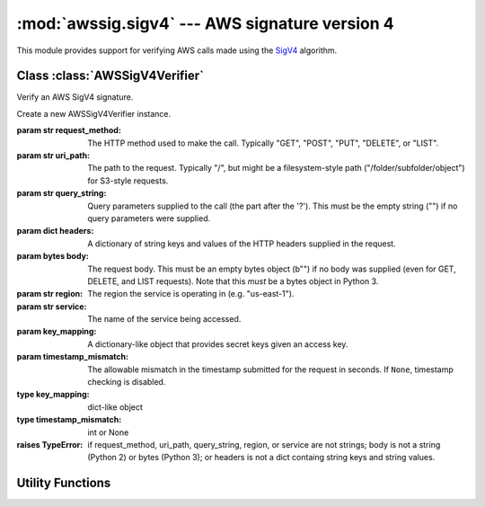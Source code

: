 :mod:`awssig.sigv4` --- AWS signature version 4
==============================================================================

.. module:: awssig.sigv4

This module provides support for verifying AWS calls made using the
`SigV4`_ algorithm.

Class :class:`AWSSigV4Verifier`
------------------------------------------------------------------------------

Verify an AWS SigV4 signature.

.. class:: AWSSigV4Verifier(request_method, uri_path, query_string, headers,
           body, region, service, key_mapping, timestamp_mismatch=60)

    Create a new AWSSigV4Verifier instance.

    :param str request_method: The HTTP method used to make the call.
        Typically "GET", "POST", "PUT", "DELETE", or "LIST".
    :param str uri_path: The path to the request. Typically "/", but might
        be a filesystem-style path ("/folder/subfolder/object") for S3-style
        requests.
    :param str query_string: Query parameters supplied to the call (the
        part after the '?'). This must be the empty string ("") if no query
        parameters were supplied.
    :param dict headers: A dictionary of string keys and values of the HTTP
        headers supplied in the request.
    :param bytes body: The request body. This must be an empty bytes object
        (b"") if no body was supplied (even for GET, DELETE, and LIST
        requests). Note that this *must* be a bytes object in Python 3.
    :param str region: The region the service is operating in (e.g.
        "us-east-1").
    :param str service: The name of the service being accessed.
    :param key_mapping: A dictionary-like object that provides secret
        keys given an access key.
    :param timestamp_mismatch: The allowable mismatch in the timestamp
        submitted for the request in seconds. If ``None``, timestamp checking
        is disabled.
    :type key_mapping: dict-like object
    :type timestamp_mismatch: int or None

    :raises TypeError: if request_method, uri_path, query_string, region, or
        service are not strings; body is not a string (Python 2) or
        bytes (Python 3); or headers is not a dict containg string keys and
        string values.
    
    .. method:: AWSSigV4Verifier.verify()
    
        Verifies that the request is properly signed.

        :return: ``True`` when the request is properly signed.
        :raises `awssig.exc.InvalidSignatureError`: if the request is not
            properly signed.

    .. attribute:: AWSSigV4Verifier.canonical_uri_path

        A string containing the canonical URI according to `RFC 3986`_.
        Redundant ("//") and relative ("/../", "/./") path components are
        removed.
    
    .. attribute:: AWSSigV4Verifier.query_parameters
              
        A dictionary of query parameter names to a list of the values seen.
    
    .. attribute:: AWSSigV4Verifier.canonical_query_string
    
        The canonicalized form of the query string as documented in
        `creating canonical requests`_. Note that the ``X-Amz-Signature``
        parameter (if provided) is removed from this string.
    
    .. attribute:: AWSSigV4Verifier.authorization_header_parameter
    
        The authorization header, either from the HTTP "Authorization" header.
        If this header is not present, is present multiple times, or does not
        begin with "AWS4-HMAC-SHA256", an ``AttributeError`` exception is
        raised.
    
    .. attribute:: AWSSigV4Verifier.signed_headers
    
        An ordered dictionary containing the header names and values used to
        sign the request.
    
    .. attribute:: AWSSigV4Verifier.request_date
    
        The date of the request in ISO8601 YYYYMMDD format.
    
        If this is not available in the query parameters or headers, or the
        value is not a valid format for AWS SigV4, an ``AttributeError``
        exception is raised.
    
    .. attribute:: AWSSigV4Verifier.request_timestamp
    
        The timestamp of the request in ISO8601 YYYYMMDD'T'HHMMSS'Z' format.
    
        If this is not available in the query parameters or headers, or the
        value is not a valid format for AWS SigV4, an ``AttributeError``
        exception is raised.
    
    .. attribute:: AWSSigV4Verifier.credential_scope
    
        The scope of the credentials to use.
    
        This is the request date, region, service, and the string
        "aws4_request" joined with slashes ('/').
    
    .. attribute:: AWSSigV4Verifier.access_key
    
        The access key used to sign the request.
    
        If the access key was not provided or is not in the same credential
        scope as this request, an ``AttributeError`` exception is raised.
    
    .. attribute:: AWSSigV4Verifier.request_signature
    
        The request signature passed in the request, either from the
        ``X-Amz-Signature`` query parameter or the ``Authorization`` HTTP
        header.
    
        If neither of these is present, an ``AttributeError`` exception is
        raised.
    
    .. attribute:: AWSSigV4Verifier.canonical_request
    
        The AWS SigV4 canonical request given parameters from an HTTP request,
        as described in the `creating canonical requests`_ document.
    
        If an attribute required to compute the canonical request is not
        present (:attr:`request_method`, :attr:`canonical_uri_path`,
        :attr:`canonical_query_string`, or :attr:`signed_headers`), an
        ``AttributeError`` exception is propagated.
    
    .. attribute:: AWSSigV4Verifier.string_to_sign
    
        The AWS SigV4 string being signed, as described in the
        `calculating the string to sign`_ document.
    
        If an attribute required to compute the string to sign is not present
        (:attr:`request_timestamp`, :attr:`credential_scope`, or
        :attr:`canonical_request`), an ``AttributeError`` exception is
        propagated.
    
    .. attribute:: AWSSigV4Verifier.expected_signature
    
        The AWS SigV4 signature expected from the request, as described in the
        `calculating the signature`_ document.
    
        If an attribute required to compute the signature is not present
        (:attr:`access_key`, :attr:`request_date`, :attr:`region`, or
        :attr:`service`), an ``AttributeError`` exception is propagated.
    
        If the corresponding secret key for the :attr:`access_key` is not
        found, a ``KeyError`` exception is propagated.

Utility Functions
------------------------------------------------------------------------------
        
.. function:: normalize_uri_path_component(path_component)

    Normalize the path component according to RFC 3986.  This performs the
    following operations:
    
    * Alpha, digit, and the symbols '-', '.', '_', and '~' (unreserved
      characters) are left alone.
    * Characters outside this range are percent-encoded.
    * Percent-encoded values are upper-cased ('%2a' becomes '%2A')
    * Percent-encoded values in the unreserved space (%41-%5A, %61-%7A,
      %30-%39, %2D, %2E, %5F, %7E) are converted to normal characters.

    If a percent encoding is incomplete, the percent is encoded as %25.

    :param str path_component: The path component to normalize.
    :return: the normalized path component
    :rtype: str
    :raises ValueError: if a percent encoding includes non-hex characters
        (e.g. %3z)

.. function:: get_canonical_uri_path(uri_path):

    Normalizes the specified URI path component, removing redundant slashes
    and relative path components.

    :param str uri_path: The URI path to normalize.
    :return: the normalized path component
    :rtype: str
    :raises ValueError: If any of the following occurs:
        * The URI path is not empty and not absolute (does not start with '/').
        * A parent relative path element ('..') attempts to go beyond the top.
        * An invalid percent-encoding is encountered.

.. function:: normalize_query_parameters(query_string):

    Converts a query string into a dictionary mapping parameter names to a
    list of the sorted values.  This ensurses that the query string follows
    % encoding rules according to RFC 3986 and checks for duplicate keys.

    :param str query_string: The query string to normalize.
    :return: the normalized query string
    :rtype: str
    :raises ValueError: if a percent encoding is invalid.
          
.. _SigV4: http://docs.aws.amazon.com/general/latest/gr/signature-version-4.html
.. _RFC 3986: http://tools.ietf.org/html/rfc3986
.. _creating canonical requests: http://docs.aws.amazon.com/general/latest/gr/sigv4-create-canonical-request.html
.. _calculating the string to sign: http://docs.aws.amazon.com/general/latest/gr/sigv4-create-string-to-sign.html
.. _calculating the signature: http://docs.aws.amazon.com/general/latest/gr/sigv4-calculate-signature.html
